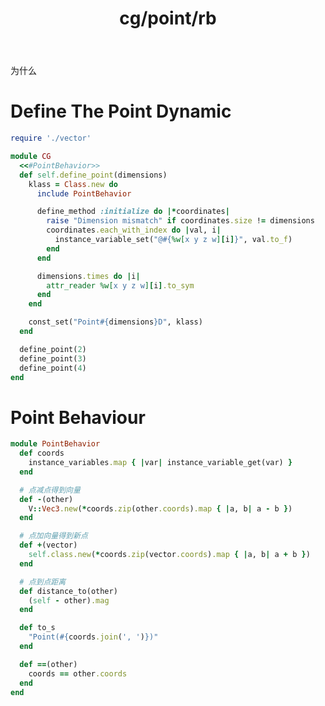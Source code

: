 :PROPERTIES:
:ID:       83089f7c-d73a-487e-9301-35cb7867bf72
:END:
#+title: cg/point/rb

为什么

* Define The Point Dynamic
#+BEGIN_SRC ruby :tangle rb/cg/point.rb :mkdirp trye :noweb yes
  require './vector'

  module CG
    <<#PointBehavior>>
    def self.define_point(dimensions)
      klass = Class.new do
        include PointBehavior

        define_method :initialize do |*coordinates|
          raise "Dimension mismatch" if coordinates.size != dimensions
          coordinates.each_with_index do |val, i|
            instance_variable_set("@#{%w[x y z w][i]}", val.to_f)
          end
        end

        dimensions.times do |i|
          attr_reader %w[x y z w][i].to_sym
        end
      end

      const_set("Point#{dimensions}D", klass)
    end

    define_point(2)
    define_point(3)
    define_point(4)
  end
#+END_SRC


* Point Behaviour
#+BEGIN_SRC ruby :noweb-ref #PointBehavior
  module PointBehavior
    def coords
      instance_variables.map { |var| instance_variable_get(var) }
    end

    # 点减点得到向量
    def -(other)
      V::Vec3.new(*coords.zip(other.coords).map { |a, b| a - b })
    end

    # 点加向量得到新点
    def +(vector)
      self.class.new(*coords.zip(vector.coords).map { |a, b| a + b })
    end

    # 点到点距离
    def distance_to(other)
      (self - other).mag
    end

    def to_s
      "Point(#{coords.join(', ')})"
    end

    def ==(other)
      coords == other.coords
    end
  end
#+END_SRC
